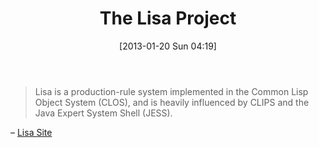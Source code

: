 #+POSTID: 6967
#+DATE: [2013-01-20 Sun 04:19]
#+OPTIONS: toc:nil num:nil todo:nil pri:nil tags:nil ^:nil TeX:nil
#+CATEGORY: Link
#+TAGS: Artificial Intelligence, CLIPS, Jess, Lisa, Lisp, Rules Engine
#+TITLE: The Lisa Project

#+BEGIN_QUOTE
  Lisa is a production-rule system implemented in the Common Lisp Object System (CLOS), and is heavily influenced by CLIPS and the Java Expert System Shell (JESS).
#+END_QUOTE



-- [[http://lisa.sourceforge.net/][Lisa Site]]




